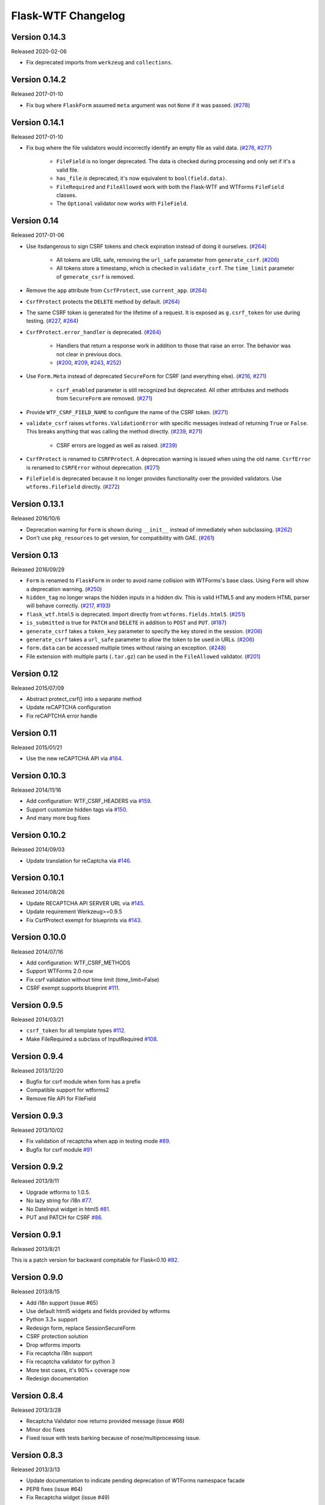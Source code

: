 Flask-WTF Changelog
===================

Version 0.14.3
--------------

Released 2020-02-06

-   Fix deprecated imports from ``werkzeug`` and ``collections``.


Version 0.14.2
--------------

Released 2017-01-10

- Fix bug where ``FlaskForm`` assumed ``meta`` argument was not ``None`` if it
  was passed. (`#278`_)

.. _#278: https://github.com/lepture/flask-wtf/issues/278

Version 0.14.1
--------------

Released 2017-01-10

- Fix bug where the file validators would incorrectly identify an empty file as
  valid data. (`#276`_, `#277`_)

    - ``FileField`` is no longer deprecated. The data is checked during
      processing and only set if it's a valid file.
    - ``has_file`` *is* deprecated; it's now equivalent to ``bool(field.data)``.
    - ``FileRequired`` and ``FileAllowed`` work with both the Flask-WTF and
      WTForms ``FileField`` classes.
    - The ``Optional`` validator now works with ``FileField``.

.. _#276: https://github.com/lepture/flask-wtf/issues/276
.. _#277: https://github.com/lepture/flask-wtf/pull/277

Version 0.14
------------

Released 2017-01-06

- Use itsdangerous to sign CSRF tokens and check expiration instead of doing it
  ourselves. (`#264`_)

    - All tokens are URL safe, removing the ``url_safe`` parameter from
      ``generate_csrf``. (`#206`_)
    - All tokens store a timestamp, which is checked in ``validate_csrf``. The
      ``time_limit`` parameter of ``generate_csrf`` is removed.

- Remove the ``app`` attribute from ``CsrfProtect``, use ``current_app``.
  (`#264`_)
- ``CsrfProtect`` protects the ``DELETE`` method by default. (`#264`_)
- The same CSRF token is generated for the lifetime of a request. It is exposed
  as ``g.csrf_token`` for use during testing. (`#227`_, `#264`_)
- ``CsrfProtect.error_handler`` is deprecated. (`#264`_)

    - Handlers that return a response work in addition to those that raise an
      error. The behavior was not clear in previous docs.
    - (`#200`_, `#209`_, `#243`_, `#252`_)

- Use ``Form.Meta`` instead of deprecated ``SecureForm`` for CSRF (and
  everything else). (`#216`_, `#271`_)

    - ``csrf_enabled`` parameter is still recognized but deprecated. All other
      attributes and methods from ``SecureForm`` are removed. (`#271`_)

- Provide ``WTF_CSRF_FIELD_NAME`` to configure the name of the CSRF token.
  (`#271`_)
- ``validate_csrf`` raises ``wtforms.ValidationError`` with specific messages
  instead of returning ``True`` or ``False``. This breaks anything that was
  calling the method directly. (`#239`_, `#271`_)

    - CSRF errors are logged as well as raised. (`#239`_)

- ``CsrfProtect`` is renamed to ``CSRFProtect``. A deprecation warning is issued
  when using the old name. ``CsrfError`` is renamed to ``CSRFError`` without
  deprecation. (`#271`_)
- ``FileField`` is deprecated because it no longer provides functionality over
  the provided validators. Use ``wtforms.FileField`` directly. (`#272`_)

.. _`#200`: https://github.com/lepture/flask-wtf/issues/200
.. _`#209`: https://github.com/lepture/flask-wtf/pull/209
.. _`#216`: https://github.com/lepture/flask-wtf/issues/216
.. _`#227`: https://github.com/lepture/flask-wtf/issues/227
.. _`#239`: https://github.com/lepture/flask-wtf/issues/239
.. _`#243`: https://github.com/lepture/flask-wtf/pull/243
.. _`#252`: https://github.com/lepture/flask-wtf/pull/252
.. _`#264`: https://github.com/lepture/flask-wtf/pull/264
.. _`#271`: https://github.com/lepture/flask-wtf/pull/271
.. _`#272`: https://github.com/lepture/flask-wtf/pull/272

Version 0.13.1
--------------

Released 2016/10/6

- Deprecation warning for ``Form`` is shown during ``__init__`` instead of immediately when subclassing. (`#262`_)
- Don't use ``pkg_resources`` to get version, for compatibility with GAE. (`#261`_)

.. _`#261`: https://github.com/lepture/flask-wtf/issues/261
.. _`#262`: https://github.com/lepture/flask-wtf/issues/262

Version 0.13
------------

Released 2016/09/29

- ``Form`` is renamed to ``FlaskForm`` in order to avoid name collision with WTForms's base class.  Using ``Form`` will show a deprecation warning. (`#250`_)
- ``hidden_tag`` no longer wraps the hidden inputs in a hidden div.  This is valid HTML5 and any modern HTML parser will behave correctly. (`#217`_, `#193`_)
- ``flask_wtf.html5`` is deprecated.  Import directly from ``wtforms.fields.html5``. (`#251`_)
- ``is_submitted`` is true for ``PATCH`` and ``DELETE`` in addition to ``POST`` and ``PUT``. (`#187`_)
- ``generate_csrf`` takes a ``token_key`` parameter to specify the key stored in the session. (`#206`_)
- ``generate_csrf`` takes a ``url_safe`` parameter to allow the token to be used in URLs. (`#206`_)
- ``form.data`` can be accessed multiple times without raising an exception. (`#248`_)
- File extension with multiple parts (``.tar.gz``) can be used in the ``FileAllowed`` validator. (`#201`_)

.. _`#187`: https://github.com/lepture/flask-wtf/pull/187
.. _`#193`: https://github.com/lepture/flask-wtf/issues/193
.. _`#201`: https://github.com/lepture/flask-wtf/issues/201
.. _`#206`: https://github.com/lepture/flask-wtf/pull/206
.. _`#217`: https://github.com/lepture/flask-wtf/issues/217
.. _`#248`: https://github.com/lepture/flask-wtf/pull/248
.. _`#250`: https://github.com/lepture/flask-wtf/pull/250
.. _`#251`: https://github.com/lepture/flask-wtf/pull/251

Version 0.12
------------

Released 2015/07/09

- Abstract protect_csrf() into a separate method
- Update reCAPTCHA configuration
- Fix reCAPTCHA error handle

Version 0.11
------------

Released 2015/01/21

- Use the new reCAPTCHA API via `#164`_.

.. _`#164`: https://github.com/lepture/flask-wtf/pull/164


Version 0.10.3
--------------

Released 2014/11/16

- Add configuration: WTF_CSRF_HEADERS via `#159`_.
- Support customize hidden tags via `#150`_.
- And many more bug fixes

.. _`#150`: https://github.com/lepture/flask-wtf/pull/150
.. _`#159`: https://github.com/lepture/flask-wtf/pull/159

Version 0.10.2
--------------

Released 2014/09/03

- Update translation for reCaptcha via `#146`_.

.. _`#146`: https://github.com/lepture/flask-wtf/pull/146


Version 0.10.1
--------------

Released 2014/08/26

- Update RECAPTCHA API SERVER URL via `#145`_.
- Update requirement Werkzeug>=0.9.5
- Fix CsrfProtect exempt for blueprints via `#143`_.

.. _`#145`: https://github.com/lepture/flask-wtf/pull/145
.. _`#143`: https://github.com/lepture/flask-wtf/pull/143

Version 0.10.0
--------------

Released 2014/07/16

- Add configuration: WTF_CSRF_METHODS
- Support WTForms 2.0 now
- Fix csrf validation without time limit (time_limit=False)
- CSRF exempt supports blueprint `#111`_.

.. _`#111`: https://github.com/lepture/flask-wtf/issues/111

Version 0.9.5
-------------

Released 2014/03/21

- ``csrf_token`` for all template types `#112`_.
- Make FileRequired a subclass of InputRequired `#108`_.

.. _`#108`: https://github.com/lepture/flask-wtf/pull/108
.. _`#112`: https://github.com/lepture/flask-wtf/pull/112

Version 0.9.4
-------------

Released 2013/12/20

- Bugfix for csrf module when form has a prefix
- Compatible support for wtforms2
- Remove file API for FileField


Version 0.9.3
-------------

Released 2013/10/02

- Fix validation of recaptcha when app in testing mode `#89`_.
- Bugfix for csrf module `#91`_

.. _`#89`: https://github.com/lepture/flask-wtf/pull/89
.. _`#91`: https://github.com/lepture/flask-wtf/pull/91


Version 0.9.2
-------------

Released 2013/9/11

- Upgrade wtforms to 1.0.5.
- No lazy string for i18n `#77`_.
- No DateInput widget in html5 `#81`_.
- PUT and PATCH for CSRF `#86`_.

.. _`#77`: https://github.com/lepture/flask-wtf/issues/77
.. _`#81`: https://github.com/lepture/flask-wtf/issues/81
.. _`#86`: https://github.com/lepture/flask-wtf/issues/86


Version 0.9.1
-------------

Released 2013/8/21

This is a patch version for backward compitable for Flask<0.10 `#82`_.

.. _`#82`: https://github.com/lepture/flask-wtf/issues/82

Version 0.9.0
-------------

Released 2013/8/15

- Add i18n support (issue #65)
- Use default html5 widgets and fields provided by wtforms
- Python 3.3+ support
- Redesign form, replace SessionSecureForm
- CSRF protection solution
- Drop wtforms imports
- Fix recaptcha i18n support
- Fix recaptcha validator for python 3
- More test cases, it's 90%+ coverage now
- Redesign documentation

Version 0.8.4
-------------

Released 2013/3/28

- Recaptcha Validator now returns provided message (issue #66)
- Minor doc fixes
- Fixed issue with tests barking because of nose/multiprocessing issue.

Version 0.8.3
-------------

Released 2013/3/13

- Update documentation to indicate pending deprecation of WTForms namespace
  facade
- PEP8 fixes (issue #64)
- Fix Recaptcha widget (issue #49)

Version 0.8.2 and prior
-----------------------

Initial development by Dan Jacob and Ron Duplain. 0.8.2 and prior there was not
a change log.

